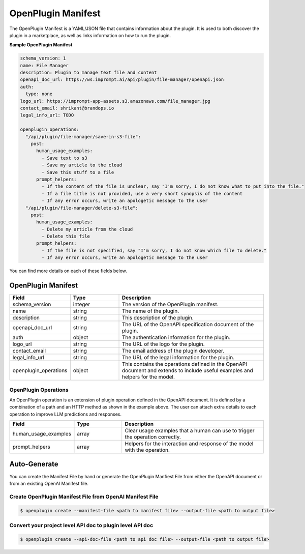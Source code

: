 .. _openplugin-manifest:

===================
OpenPlugin Manifest
===================

The OpenPlugin Manifest is a YAML/JSON file that contains information about the plugin. It is used to both discover the plugin in a marketplace, as well as links information on how to run the plugin.

**Sample OpenPlugin Manifest**

.. code-block:: yaml

    schema_version: 1
    name: File Manager
    description: Plugin to manage text file and content
    openapi_doc_url: https://ws.imprompt.ai/api/plugin/file-manager/openapi.json
    auth:
      type: none
    logo_url: https://imprompt-app-assets.s3.amazonaws.com/file_manager.jpg
    contact_email: shrikant@brandops.io
    legal_info_url: TODO

    openplugin_operations:
      "/api/plugin/file-manager/save-in-s3-file":
        post:
          human_usage_examples:
            - Save text to s3
            - Save my article to the cloud
            - Save this stuff to a file
          prompt_helpers:
            - If the content of the file is unclear, say "I'm sorry, I do not know what to put into the file."
            - If a file title is not provided, use a very short synopsis of the content
            - If any error occurs, write an apologetic message to the user
      "/api/plugin/file-manager/delete-s3-file":
        post:
          human_usage_examples:
            - Delete my article from the cloud
            - Delete this file
          prompt_helpers:
            - If the file is not specified, say "I'm sorry, I do not know which file to delete."
            - If any error occurs, write an apologetic message to the user

You can find more details on each of these fields below.


OpenPlugin Manifest
===================

.. list-table::
   :widths: 20 20 60
   :header-rows: 1

   * - Field
     - Type
     - Description
   * - schema_version
     - integer
     - The version of the OpenPlugin manifest.
   * - name
     - string
     - The name of the plugin.
   * - description
     - string
     - This description of the plugin.
   * - openapi_doc_url
     - string
     - The URL of the OpenAPI specification document of the plugin.
   * - auth
     - object
     - The authentication information for the plugin.
   * - logo_url
     - string
     - The URL of the logo for the plugin.
   * - contact_email
     - string
     - The email address of the plugin developer.
   * - legal_info_url
     - string
     - The URL of the legal information for the plugin.
   * - openplugin_operations
     - object
     - This contains the operations defined in the OpenAPI document and extends to include useful examples and helpers for the model.


OpenPlugin Operations
---------------------
An OpenPlugin operation is an extension of plugin operation defined in the OpenAPI document. It is defined by a combination of a path and an HTTP method as shown in the example above. The user can attach extra details to each operation to improve LLM predictions and responses.

.. list-table::
   :widths: 20 20 60
   :header-rows: 1

   * - Field
     - Type
     - Description
   * - human_usage_examples
     - array
     - Clear usage examples that a human can use to trigger the operation correctly.
   * - prompt_helpers
     - array
     - Helpers for the interaction and response of the model with the operation.



Auto-Generate
=============

You can create the Manifest File by hand or generate the OpenPlugin Manfiest File from either the OpenAPI document or from an existing OpenAI Manifest file.


Create OpenPlugin Manifest File from OpenAI Manifest File
---------------------------------------------------------

.. code-block:: bash

    $ openplugin create --manifest-file <path to manifest file> --output-file <path to output file>

Convert your project level API doc to plugin level API doc
----------------------------------------------------------

.. code-block:: bash

    $ openplugin create --api-doc-file <path to api doc file> --output-file <path to output file>